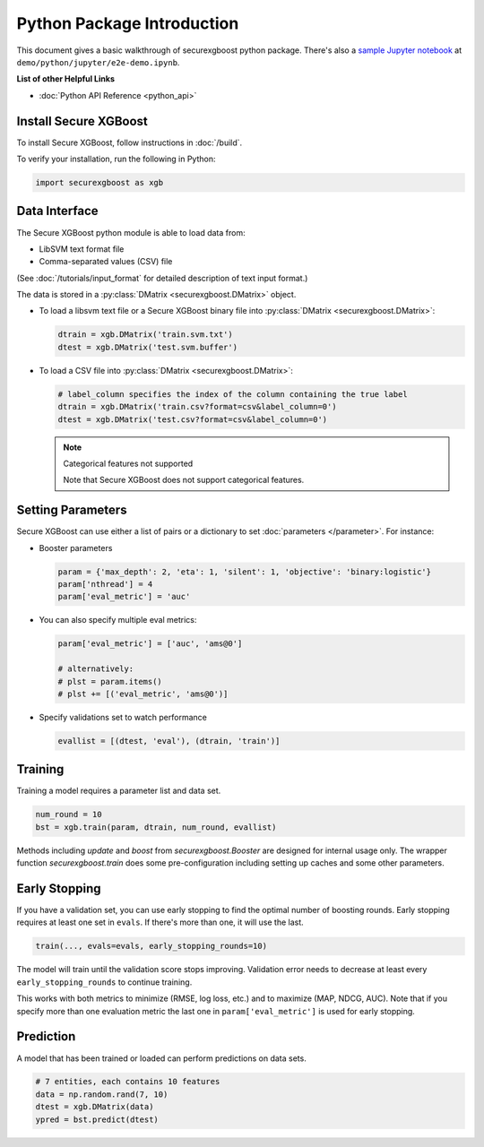 ###########################
Python Package Introduction
###########################
This document gives a basic walkthrough of securexgboost python package. There's also a `sample Jupyter notebook <https://nbviewer.jupyter.org/github/mc2-project/mc2-xgboost/blob/master/demo/python/jupyter/e2e-demo.ipynb>`_ at ``demo/python/jupyter/e2e-demo.ipynb``.

**List of other Helpful Links**

* :doc:`Python API Reference <python_api>`

Install Secure XGBoost
---------------
To install Secure XGBoost, follow instructions in :doc:`/build`.

To verify your installation, run the following in Python:

.. code-block:: python

  import securexgboost as xgb

Data Interface
--------------
The Secure XGBoost python module is able to load data from:

- LibSVM text format file
- Comma-separated values (CSV) file

(See :doc:`/tutorials/input_format` for detailed description of text input format.)

The data is stored in a :py:class:`DMatrix <securexgboost.DMatrix>` object.

* To load a libsvm text file or a Secure XGBoost binary file into :py:class:`DMatrix <securexgboost.DMatrix>`:

  .. code-block:: python

    dtrain = xgb.DMatrix('train.svm.txt')
    dtest = xgb.DMatrix('test.svm.buffer')

* To load a CSV file into :py:class:`DMatrix <securexgboost.DMatrix>`:

  .. code-block:: python

    # label_column specifies the index of the column containing the true label
    dtrain = xgb.DMatrix('train.csv?format=csv&label_column=0')
    dtest = xgb.DMatrix('test.csv?format=csv&label_column=0')

  .. note:: Categorical features not supported

    Note that Secure XGBoost does not support categorical features.

Setting Parameters
------------------
Secure XGBoost can use either a list of pairs or a dictionary to set :doc:`parameters </parameter>`. For instance:

* Booster parameters

  .. code-block:: python

    param = {'max_depth': 2, 'eta': 1, 'silent': 1, 'objective': 'binary:logistic'}
    param['nthread'] = 4
    param['eval_metric'] = 'auc'

* You can also specify multiple eval metrics:

  .. code-block:: python

    param['eval_metric'] = ['auc', 'ams@0']

    # alternatively:
    # plst = param.items()
    # plst += [('eval_metric', 'ams@0')]

* Specify validations set to watch performance

  .. code-block:: python

    evallist = [(dtest, 'eval'), (dtrain, 'train')]

Training
--------

Training a model requires a parameter list and data set.

.. code-block:: python

  num_round = 10
  bst = xgb.train(param, dtrain, num_round, evallist)

Methods including `update` and `boost` from `securexgboost.Booster` are designed for
internal usage only.  The wrapper function `securexgboost.train` does some
pre-configuration including setting up caches and some other parameters.

Early Stopping
--------------
If you have a validation set, you can use early stopping to find the optimal number of boosting rounds.
Early stopping requires at least one set in ``evals``. If there's more than one, it will use the last.

.. code-block:: python

  train(..., evals=evals, early_stopping_rounds=10)

The model will train until the validation score stops improving. Validation error needs to decrease at least every ``early_stopping_rounds`` to continue training.

This works with both metrics to minimize (RMSE, log loss, etc.) and to maximize (MAP, NDCG, AUC). Note that if you specify more than one evaluation metric the last one in ``param['eval_metric']`` is used for early stopping.

Prediction
----------
A model that has been trained or loaded can perform predictions on data sets.

.. code-block:: python

  # 7 entities, each contains 10 features
  data = np.random.rand(7, 10)
  dtest = xgb.DMatrix(data)
  ypred = bst.predict(dtest)

